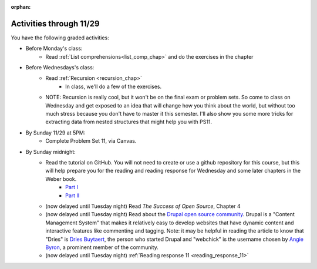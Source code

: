 :orphan:

..  Copyright (C) Paul Resnick.  Permission is granted to copy, distribute
    and/or modify this document under the terms of the GNU Free Documentation
    License, Version 1.3 or any later version published by the Free Software
    Foundation; with Invariant Sections being Forward, Prefaces, and
    Contributor List, no Front-Cover Texts, and no Back-Cover Texts.  A copy of
    the license is included in the section entitled "GNU Free Documentation
    License".

.. highlight:: python
    :linenothreshold: 500


Activities through 11/29
========================

You have the following graded activities:

* Before Monday's class:
   * Read :ref:`List comprehensions<list_comp_chap>` and do the exercises in the chapter

* Before Wednesdays's class:
   * Read :ref:`Recursion <recursion_chap>`
      * In class, we'll do a few of the exercises.
   * NOTE: Recursion is really cool, but it won't be on the final exam or problem sets. So come to class on Wednesday and get exposed to an idea that will change how you think about the world, but without too much stress because you don't have to master it this semester. I'll also show you some more tricks for extracting data from nested structures that might help you with PS11.

* By Sunday 11/29 at 5PM:
   * Complete Problem Set 11, via Canvas.

* By Sunday midnight:
    * Read the tutorial on GitHub. You will not need to create or use a github repository for this course, but this will help prepare you for the reading and reading response for Wednesday and some later chapters in the Weber book.
        * `Part I <http://readwrite.com/2013/09/30/understanding-github-a-journey-for-beginners-part-1>`_
        * `Part II <http://readwrite.com/2013/10/02/github-for-beginners-part-2>`_
    * (now delayed until Tuesday night) Read *The Success of Open Source*, Chapter 4
    * (now delayed until Tuesday night) Read about the `Drupal open source community <https://medium.com/@heyrocker/this-article-was-originally-a-keynote-presentation-at-the-pacific-northwest-drupal-summit-in-5e7c7f93131b>`_. Drupal is a "Content Management System" that makes it relatively easy to develop websites that have dynamic content and interactive features like commenting and tagging. Note: it may be helpful in reading the article to know that "Dries" is `Dries Buytaert <http://buytaert.net/>`_, the person who started Drupal and "webchick" is the username chosen by `Angie Byron <http://www.webchick.net/about>`_, a prominent member of the community.
    * (now delayed until Tuesday night) :ref:`Reading response 11 <reading_response_11>`

.. usageassignment:: prep_20
    :chapters: AdvancedAccumulation
    :assignment_name: Prep a20
    :deadline: 2015-11-23 21:30:00
    :pct_required: 80
    :points: 50

.. usageassignment:: prep_21
    :chapters: Recursion
    :assignment_name: Prep a21
    :deadline: 2015-11-25 21:30:00
    :pct_required: 80
    :points: 50


